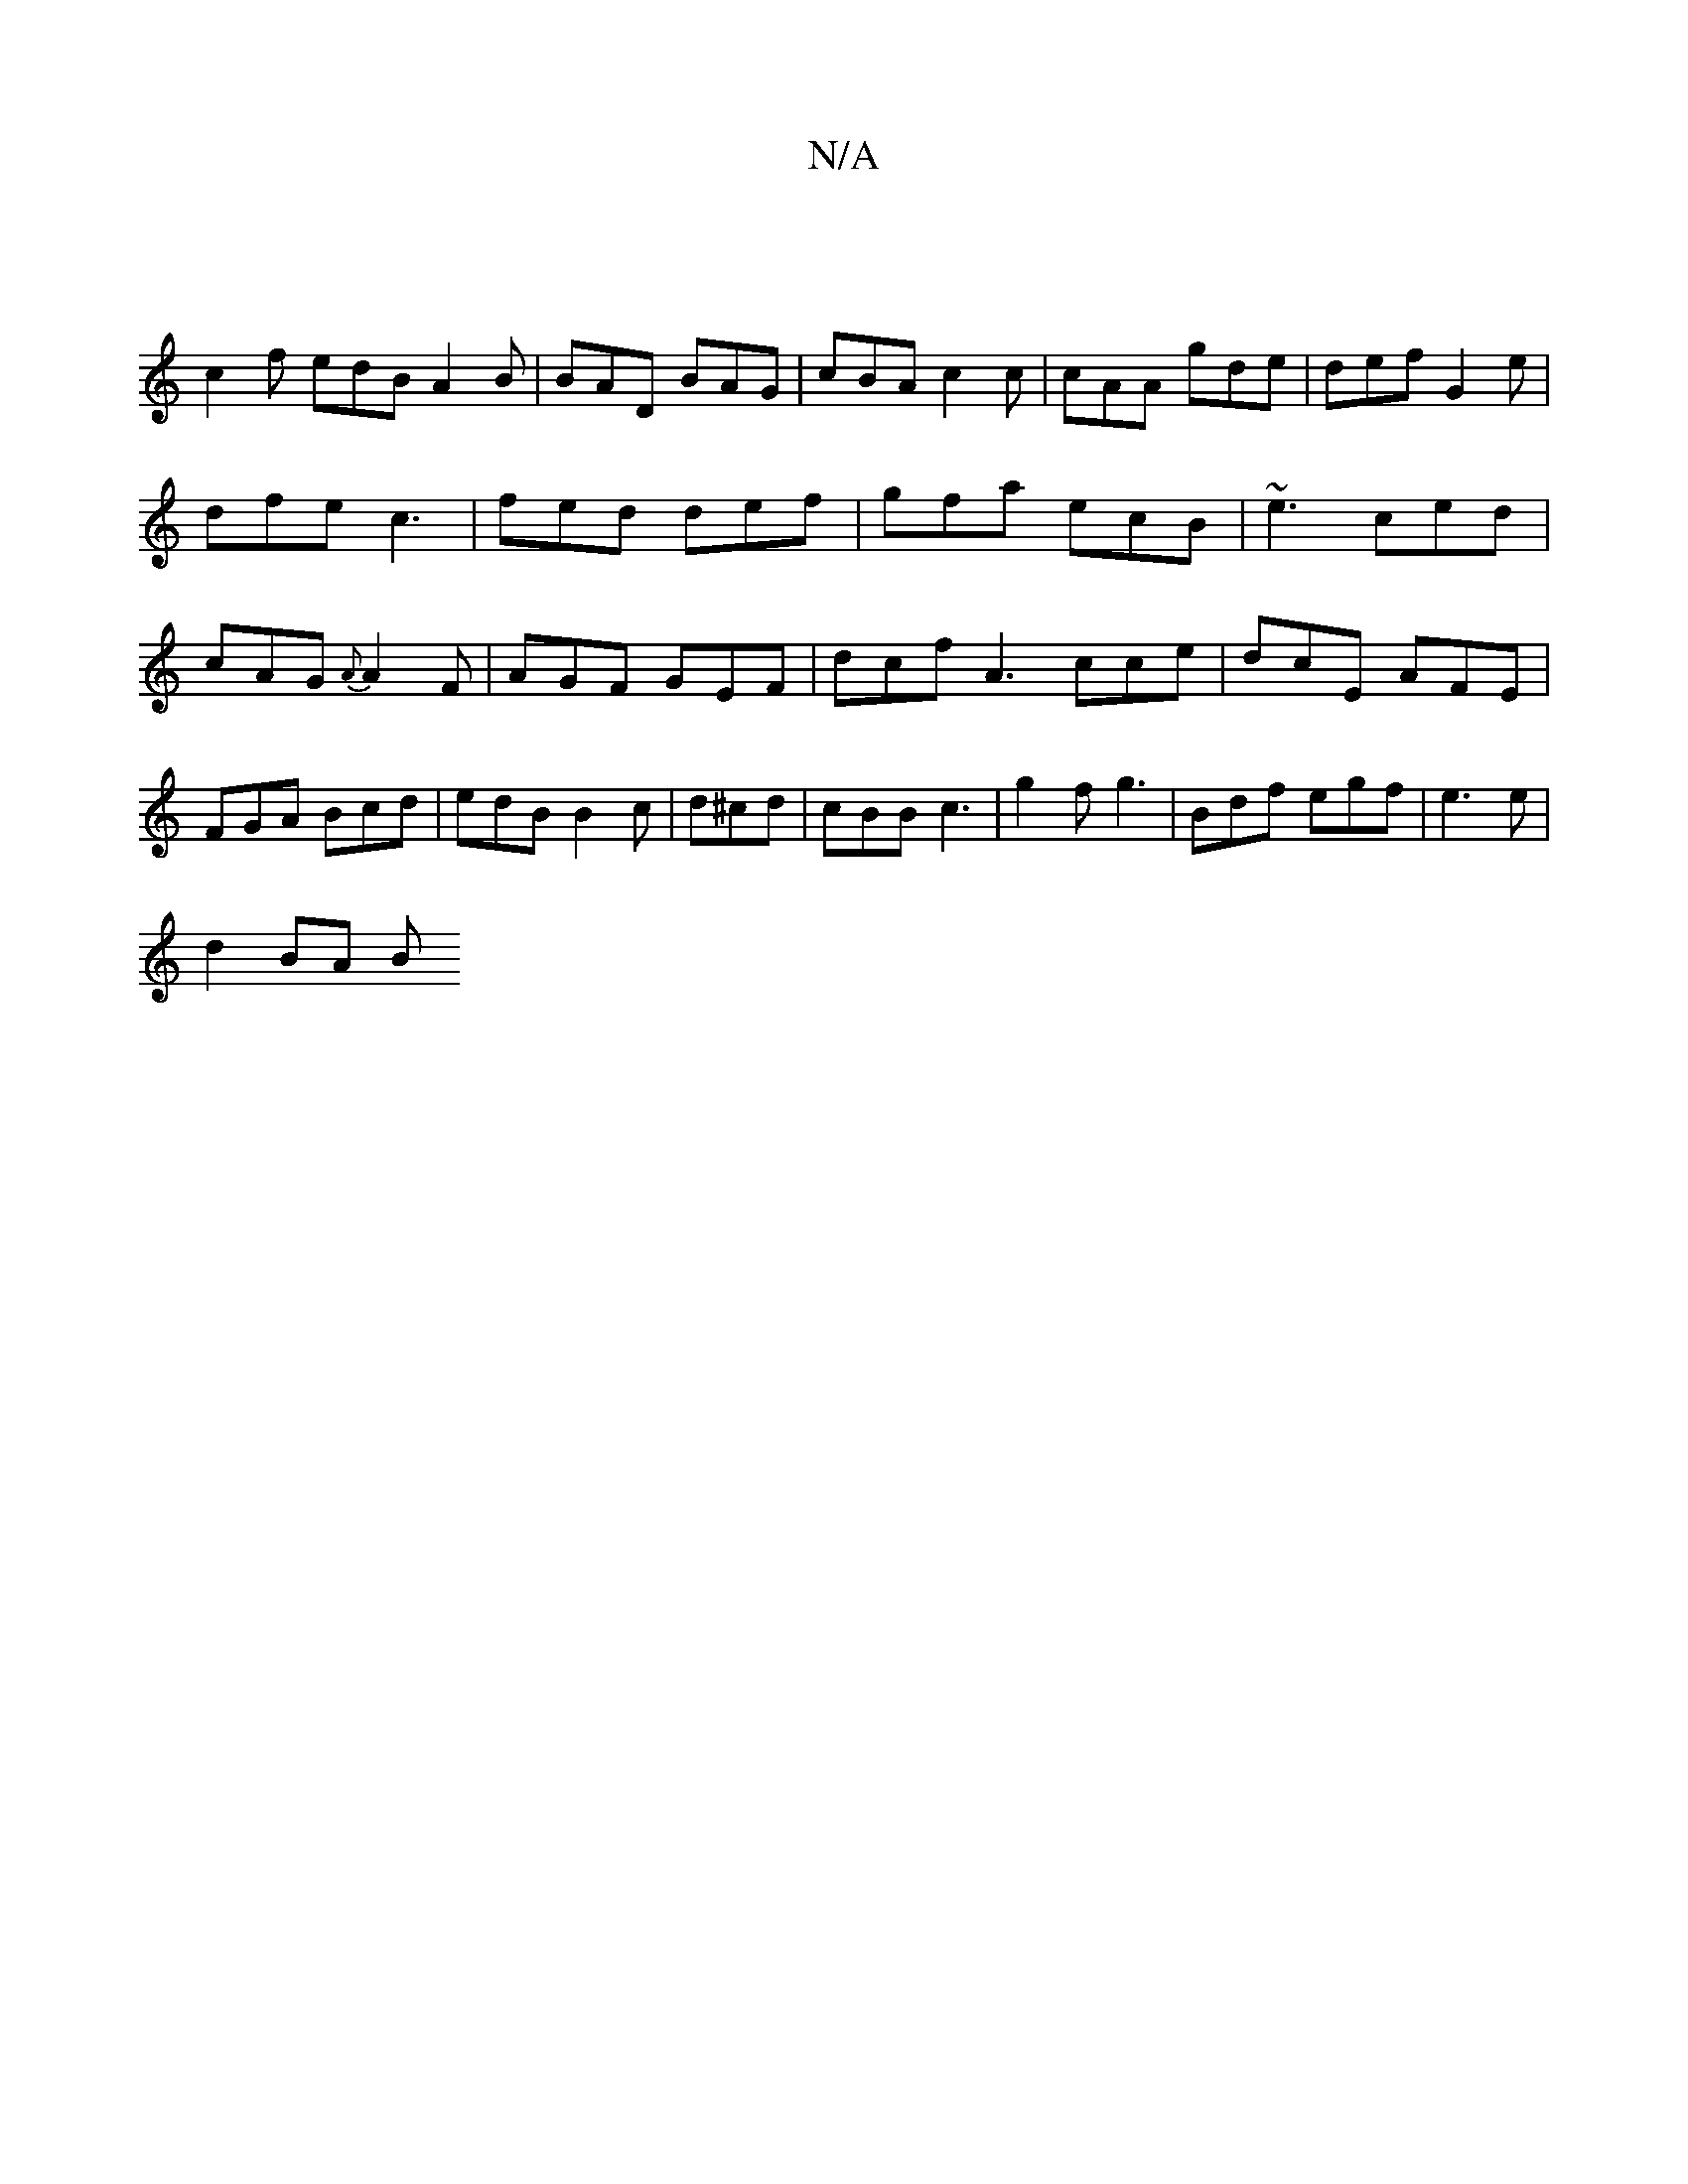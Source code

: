 X:1
T:N/A
M:4/4
R:N/A
K:Cmajor
 |
c2f edB A2B | BAD BAG | cBA c2c | cAA gde | def G2e |dfe c3|fed def|gfa ecB| ~e3 ced|cAG {A}A2 F | AGF GEF | dcf A3 cce | dcE AFE | FGA Bcd | edB B2c | d^cd | cBB c3 | g2f g3 | Bdf egf|e3e |
d2BA B